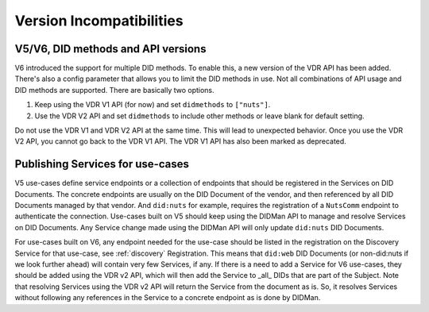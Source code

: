 .. _version-incompatibilities:

Version Incompatibilities
#########################

V5/V6, DID methods and API versions
***********************************

V6 introduced the support for multiple DID methods. To enable this, a new version of the VDR API has been added.
There's also a config parameter that allows you to limit the DID methods in use.
Not all combinations of API usage and DID methods are supported.
There are basically two options.

1. Keep using the VDR V1 API (for now) and set ``didmethods`` to ``["nuts"]``.
2. Use the VDR V2 API and set ``didmethods`` to include other methods or leave blank for default setting.

Do not use the VDR V1 and VDR V2 API at the same time. This will lead to unexpected behavior.
Once you use the VDR V2 API, you cannot go back to the VDR V1 API. The VDR V1 API has also been marked as deprecated.

Publishing Services for use-cases
*********************************

V5 use-cases define service endpoints or a collection of endpoints that should be registered in the Services on DID Documents.
The concrete endpoints are usually on the DID Document of the vendor, and then referenced by all DID Documents managed by that vendor.
And ``did:nuts`` for example, requires the registration of a ``NutsComm`` endpoint to authenticate the connection.
Use-cases built on V5 should keep using the DIDMan API to manage and resolve Services on DID Documents.
Any Service change made using the DIDMan API will only update ``did:nuts`` DID Documents.

For use-cases built on V6, any endpoint needed for the use-case should be listed in the registration on the Discovery Service for that use-case, see :ref:`discovery` Registration.
This means that ``did:web`` DID Documents (or non-did:nuts if we look further ahead) will contain very few Services, if any.
If there is a need to add a Service for V6 use-cases, they should be added using the VDR v2 API, which will then add the Service to _all_ DIDs that are part of the Subject.
Note that resolving Services using the VDR v2 API will return the Service from the document as is.
So, it resolves Services without following any references in the Service to a concrete endpoint as is done by DIDMan.